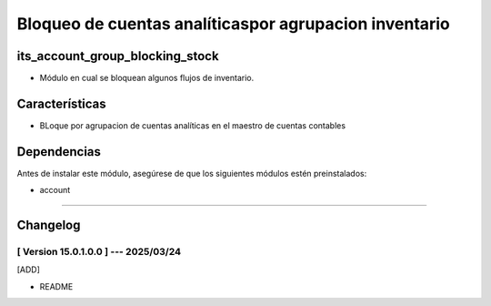Bloqueo de cuentas analíticaspor agrupacion inventario
======================================================

its_account_group_blocking_stock
~~~~~~~~~~~~~~~~~~~~~~~~~~~~~~~~

- Módulo en cual se bloquean algunos flujos de inventario.

Características
~~~~~~~~~~~~~~~

- BLoque por agrupacion de cuentas analíticas en el maestro de cuentas contables

Dependencias
~~~~~~~~~~~~

Antes de instalar este módulo, asegúrese de que los siguientes módulos estén preinstalados:

- account

-----------------------------------------------------------

Changelog
~~~~~~~~~

[ Version 15.0.1.0.0 ] --- 2025/03/24
+++++++++++++++++++++++++++++++++++++
[ADD]

- README